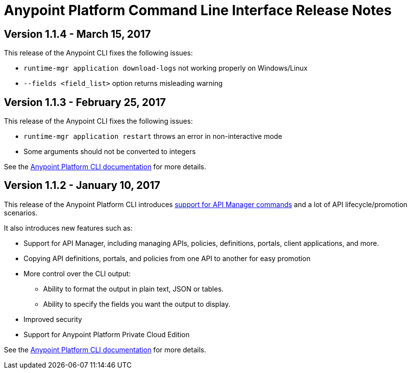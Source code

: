 = Anypoint Platform Command Line Interface Release Notes
:keywords: cli, command line interface, command line, release notes, anypoint platform cli

== Version 1.1.4 - March 15, 2017

This release of the Anypoint CLI fixes the following issues:

* `runtime-mgr application download-logs` not working properly on Windows/Linux
* `--fields <field_list>` option returns misleading warning

== Version 1.1.3 - February 25, 2017

This release of the Anypoint CLI fixes the following issues:

* `runtime-mgr application restart` throws an error in non-interactive mode
* Some arguments should not be converted to integers

See the link:/runtime-manager/anypoint-platform-cli[Anypoint Platform CLI documentation] for more details.

== Version 1.1.2 - January 10, 2017

This release of the Anypoint Platform CLI introduces link:/runtime-manager/anypoint-platform-cli#list-of-commands[support for API Manager commands] and a lot of API lifecycle/promotion scenarios.

It also introduces new features such as:

* Support for API Manager, including managing APIs, policies, definitions, portals, client applications, and more.
* Copying API definitions, portals, and policies from one API to another for easy promotion
* More control over the CLI output:
** Ability to format the output in plain text, JSON or tables.
** Ability to specify the fields you want the output to display.
* Improved security
// ** Your interactive mode session asks for credentials renewal after the current session expires based on your configuration on Anypoint Platform.
* Support for Anypoint Platform Private Cloud Edition

See the link:/runtime-manager/anypoint-platform-cli[Anypoint Platform CLI documentation] for more details.
